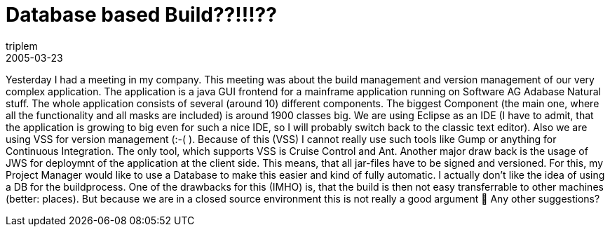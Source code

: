 = Database based Build??!!!??
triplem
2005-03-23
:jbake-type: post
:jbake-status: published
:jbake-tags: Java

Yesterday I had a meeting in my company. This meeting was about the build management and version management of our very complex application. The application is a java GUI frontend for a mainframe application running on Software AG Adabase Natural stuff. The whole application consists of several (around 10) different components. The biggest Component (the main one, where all the functionality and all masks are included) is around 1900 classes big. We are using Eclipse as an IDE (I have to admit, that the application is growing to big even for such a nice IDE, so I will probably switch back to the classic text editor). Also we are using VSS for version management (:-( ). Because of this (VSS) I cannot really use such tools like Gump or anything for Continuous Integration. The only tool, which supports VSS is Cruise Control and Ant. Another major draw back is the usage of JWS for deploymnt of the application at the client side. This means, that all jar-files have to be signed and versioned. For this, my Project Manager would like to use a Database to make this easier and kind of fully automatic. I actually don't like the idea of using a DB for the buildprocess. One of the drawbacks for this (IMHO) is, that the build is then not easy transferrable to other machines (better: places). But because we are in a closed source environment this is not really a good argument 🙁 Any other suggestions?